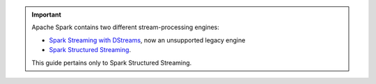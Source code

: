 .. important::

   Apache Spark contains two different stream-processing engines:
   
   - `Spark Streaming with DStreams <https://spark.apache.org/docs/latest/streaming-programming-guide.html>`__,
     now an unsupported legacy engine
   
   - `Spark Structured Streaming <https://spark.apache.org/docs/latest/structured-streaming-programming-guide.html>`__.

   This guide pertains only to Spark Structured Streaming. 